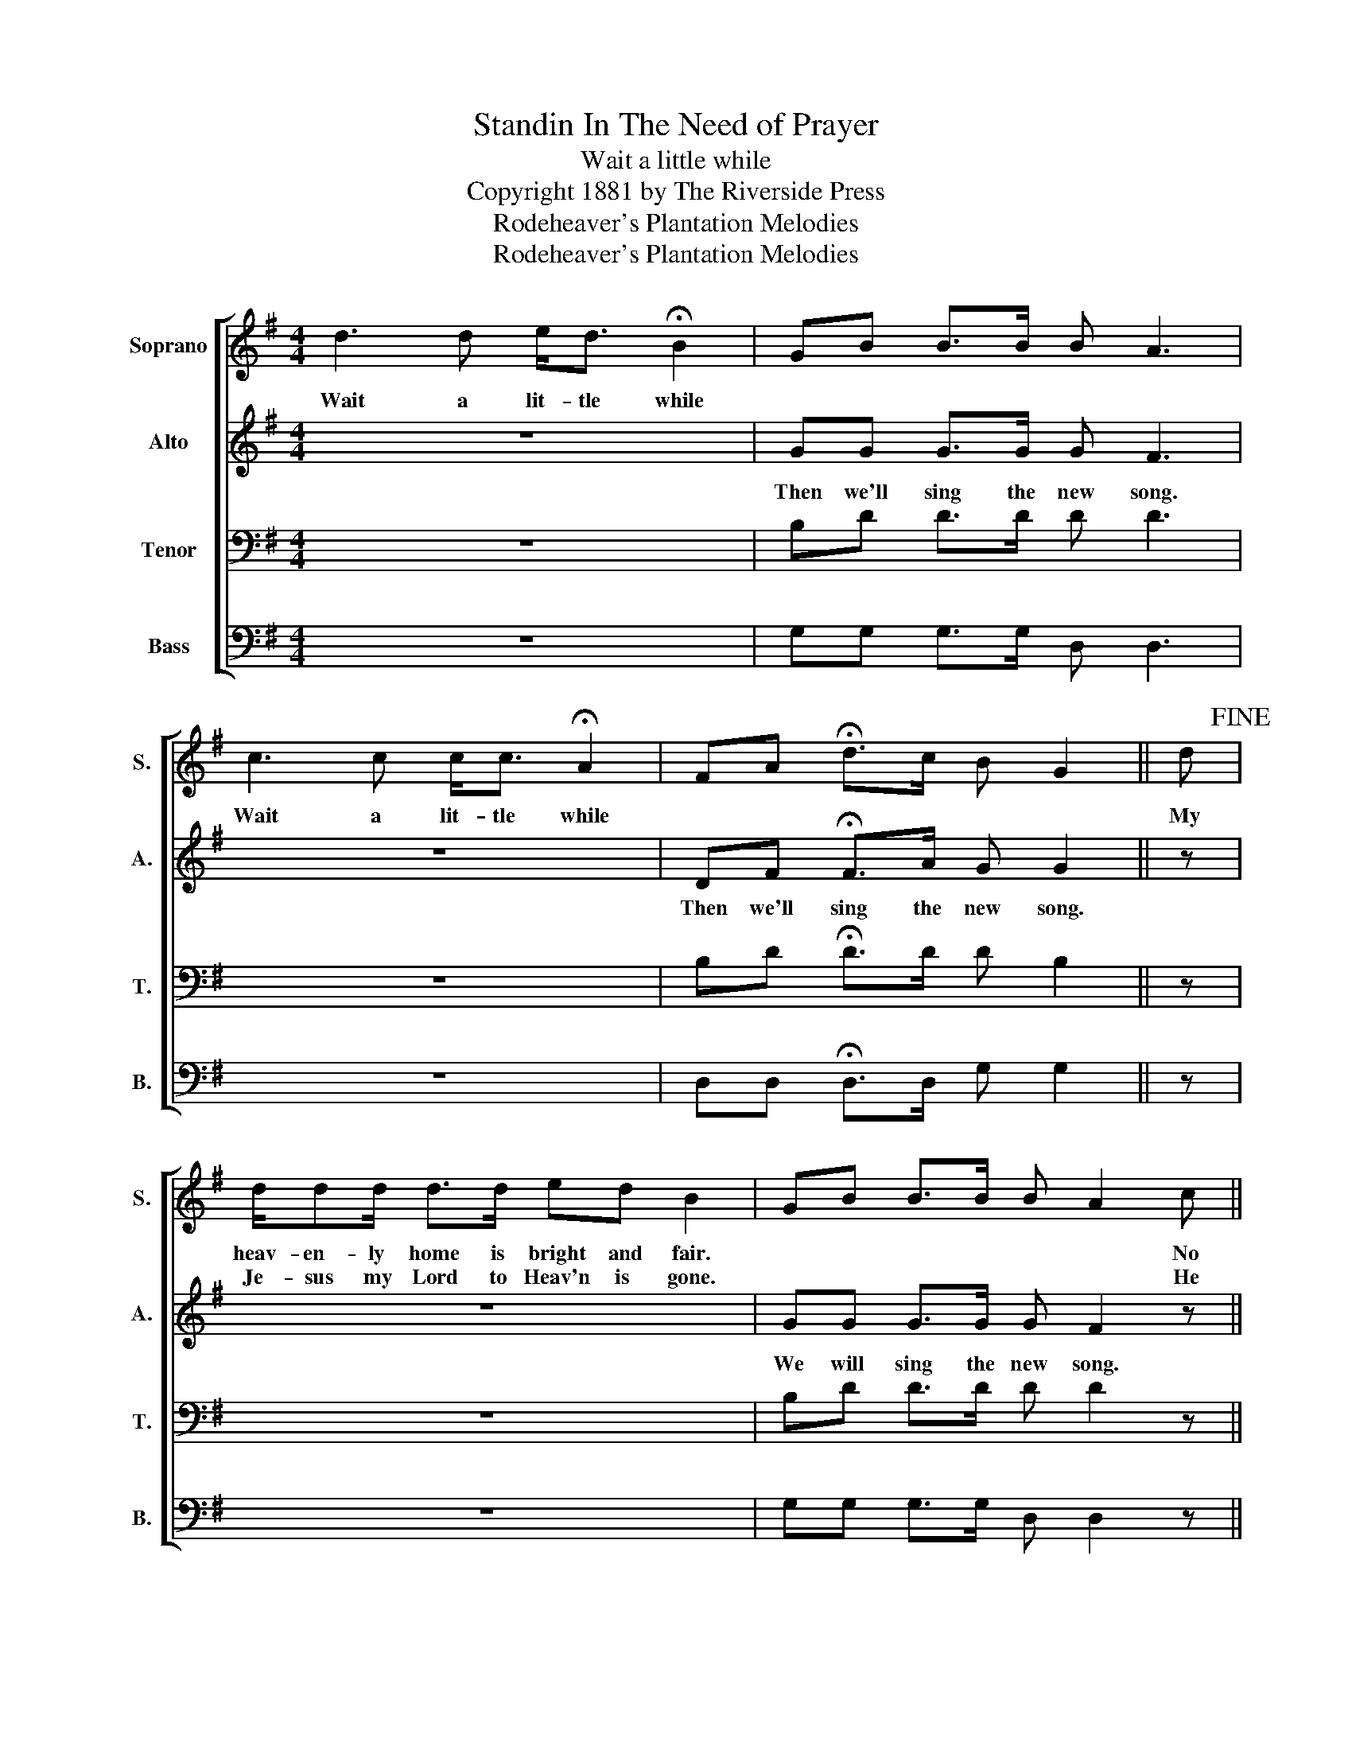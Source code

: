 X:1
T:Standin In The Need of Prayer
T:Wait a little while
T:Copyright 1881 by The Riverside Press
T:Rodeheaver's Plantation Melodies
T:Rodeheaver's Plantation Melodies
Z:Rodeheaver's Plantation Melodies
%%score [ 1 2 3 4 ]
L:1/8
M:4/4
K:G
V:1 treble nm="Soprano" snm="S."
V:2 treble nm="Alto" snm="A."
V:3 bass nm="Tenor" snm="T."
V:4 bass nm="Bass" snm="B."
V:1
 d3 d e<d !fermata!B2 | GB B>B B A3 | c3 c c<c !fermata!A2 | FA !fermata!d>c B G2 || d!fine! | %5
w: Wait a lit- tle while||Wait a lit- tle while||My|
w: |||||
 d/dd/ d>d ed B2 | GB B>B B A2 c || c/cc>ccc A2 | FA d>c B G3!D.C.! |] %9
w: heav- en- ly home is bright and fair.|* * * * * * No|pain or sor- row en- ter there.||
w: Je- sus my Lord to Heav'n is gone.|* * * * * * He|whom I * my hopes up- on.||
V:2
 z8 | GG G>G G F3 | z8 | DF !fermata!F>A G G2 || z | z8 | GG G>G G F2 z || z4 z2 z z/ | %8
w: |Then we'll sing the new song.||Then we'll sing the new song.|||We will sing the new song.||
 DF F>A G G3 |] %9
w: We will sing the new song.|
V:3
 z8 | B,D D>D D D3 | z8 | B,D !fermata!D>D D B,2 || z | z8 | B,D D>D D D2 z || z4 z2 z z/ | %8
 A,D D>D D B,3 |] %9
V:4
 z8 | G,G, G,>G, D, D,3 | z8 | D,D, !fermata!D,>D, G, G,2 || z | z8 | G,G, G,>G, D, D,2 z || %7
"_2." z4 z2 z z/ | D,D, D,>D, D, G,3 |] %9


